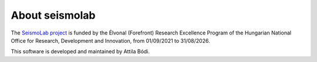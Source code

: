 About seismolab
===============

The `SeismoLab project <https://konkoly.hu/seismolab/>`_ is funded by the Élvonal (Forefront) Research Excellence Program of the Hungarian National Office for Research, Development and Innovation, from 01/09/2021 to 31/08/2026.

This software is developed and maintained by Attila Bódi.